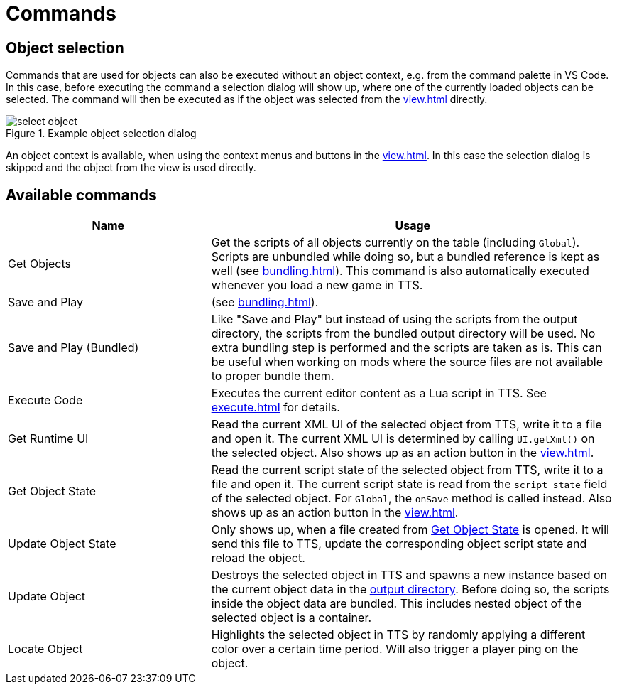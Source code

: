 = Commands

[#object-selection]
== Object selection

Commands that are used for objects can also be executed without an object context, e.g. from the command palette in VS Code.
In this case, before executing the command a selection dialog will show up, where one of the currently loaded objects can be selected.
The command will then be executed as if the object was selected from the xref:view.adoc[] directly.

.Example object selection dialog
image::select-object.png[]

An object context is available, when using the context menus and buttons in the xref:view.adoc[].
In this case the selection dialog is skipped and the object from the view is used directly.


== Available commands

[cols="1,2"]
|===
| Name | Usage

| Get Objects
| Get the scripts of all objects currently on the table (including `Global`).
Scripts are unbundled while doing so, but a bundled reference is kept as well (see xref:bundling.adoc[]).
This command is also automatically executed whenever you load a new game in TTS.

| Save and Play
| (see xref:bundling.adoc[]).

| Save and Play (Bundled)
| Like "Save and Play" but instead of using the scripts from the output directory, the scripts from the bundled output directory will be used.
No extra bundling step is performed and the scripts are taken as is.
This can be useful when working on mods where the source files are not available to proper bundle them.

| Execute Code
| Executes the current editor content as a Lua script in TTS.
See xref:execute.adoc[] for details.

| Get Runtime UI
| Read the current XML UI of the selected object from TTS, write it to a file and open it.
The current XML UI is determined by calling `UI.getXml()` on the selected object.
Also shows up as an action button in the xref:view.adoc[].

| Get Object State
[[get-state]]|
Read the current script state of the selected object from TTS, write it to a file and open it.
The current script state is read from the `script_state` field of the selected object.
For `Global`, the `onSave` method is called instead.
Also shows up as an action button in the xref:view.adoc[].

| Update Object State
| Only shows up, when a file created from <<get-state,Get Object State>> is opened.
It will send this file to TTS, update the corresponding object script state and reload the object.

| Update Object
| Destroys the selected object in TTS and spawns a new instance based on the current object data in the xref:terms.adoc[output directory].
Before doing so, the scripts inside the object data are bundled.
This includes nested object of the selected object is a container.

| Locate Object
| Highlights the selected object in TTS by randomly applying a different color over a certain time period.
Will also trigger a player ping on the object.
|===
